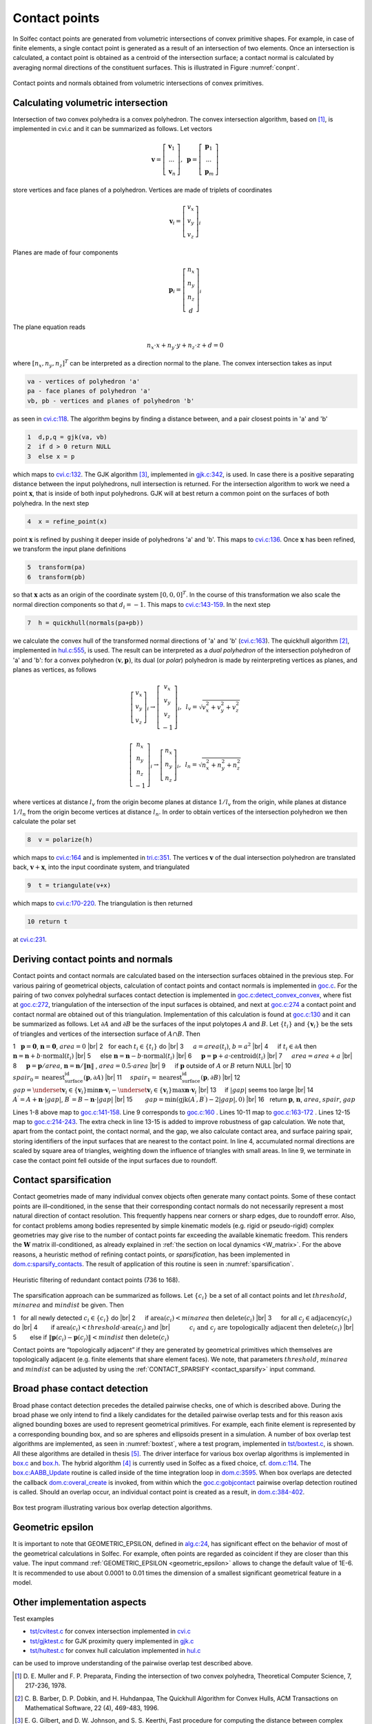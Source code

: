 .. _solfec-theory-conpnt:

Contact points
==============

In Solfec contact points are generated from volumetric intersections of convex primitive shapes.
For example, in case of finite elements, a single contact point is generated as a result of an
intersection of two elements. Once an intersection is calculated, a contact point is obtained as
a centroid of the intersection surface; a contact normal is calculated by averaging normal directions
of the constituent surfaces. This is illustrated in Figure :numref:`conpnt`.

.. _conpnt:

.. figure:: ../figures/conpnt.png
   :width: 100%
   :align: center

   Contact points and normals obtained from volumetric intersections of convex primitives.

Calculating volumetric intersection
-----------------------------------

Intersection of two convex polyhedra is a convex polyhedron. The convex intersection algorithm,
based on [1]_, is implemented in cvi.c and it can be summarized as follows. Let vectors

.. math::

  \mathbf{v}=\left[\begin{array}{c}
  \mathbf{v}_{1}\\
  ...\\
  \mathbf{v}_{n}
  \end{array}\right],\,\,\,\mathbf{p}=\left[\begin{array}{c}
  \mathbf{p}_{1}\\
  ...\\
  \mathbf{p}_{m}
  \end{array}\right]
  
store vertices and face planes of a polyhedron. Vertices are made of triplets of coordinates

.. math::

  \mathbf{v}_{i}=\left[\begin{array}{c}
  v_{x}\\
  v_{y}\\
  v_{z}
  \end{array}\right]_{i}
  
Planes are made of four components

.. math::

  \mathbf{p}_{i}=\left[\begin{array}{c}
  n_{x}\\
  n_{y}\\
  n_{z}\\
  d
  \end{array}\right]_{i}
  
The plane equation reads

.. math::

  n_{x}\cdot x+n_{y}\cdot y+n_{z}\cdot z+d=0
  
where :math:`\left[n_{x},n_{y},n_{z}\right]^{T}` can be interpreted as a direction normal to the plane. The convex intersection takes as input

.. code-block:: none

  va - vertices of polyhedron 'a'
  pa - face planes of polyhedron 'a'
  vb, pb - vertices and planes of polyhedron 'b'

as seen in `cvi.c:118 <https://github.com/tkoziara/solfec/blob/master/cvi.c#L118>`_.
The algorithm begins by finding a distance between, and a pair closest points in 'a' and 'b'

.. code-block:: none

  1  d,p,q = gjk(va, vb)
  2  if d > 0 return NULL
  3  else x = p

which maps to `cvi.c:132 <https://github.com/tkoziara/solfec/blob/master/cvi.c#L132>`_.
The GJK algorithm [3]_, implemented in `gjk.c:342 <https://github.com/tkoziara/solfec/blob/master/gjk.c#L342>`_, is used.
In case there is a positive separating distance between the input polyhedrons, null intersection is returned.
For the intersection algorithm to work we need a point :math:`\mathbf{x}`, that is inside of both input polyhedrons.
GJK will at best return a common point on the surfaces of both polyhedra. In the next step

.. code-block:: none

  4  x = refine_point(x)

point :math:`\mathbf{x}` is refined by pushing it deeper inside of polyhedrons 'a' and 'b'.
This maps to `cvi.c:136 <https://github.com/tkoziara/solfec/blob/master/cvi.c#L136>`_.
Once :math:`\mathbf{x}` has been refined, we transform the input plane definitions

.. code-block:: none

  5  transform(pa)
  6  transform(pb)

so that :math:`\mathbf{x}` acts as an origin of the coordinate system :math:`\left[0,0,0\right]^{T}`.
In the course of this transformation we also scale the normal direction components so that :math:`d_{i}=-1`.
This maps to `cvi.c:143-159 <https://github.com/tkoziara/solfec/blob/master/cvi.c#L143L159>`_.
In the next step

.. code-block:: none

  7  h = quickhull(normals(pa+pb))

we calculate the convex hull of the transformed normal directions of 'a' and 'b'
(`cvi.c:163 <https://github.com/tkoziara/solfec/blob/master/cvi.c#L163>`_).
The quickhull algorithm [2]_, implemented in `hul.c:555 <https://github.com/tkoziara/solfec/blob/master/hul.c#L555>`_,
is used. The result can be interpreted as a *dual polyhedron* of the intersection polyhedron of 'a' and 'b':
for a convex polyhedron :math:`\left(\mathbf{v},\mathbf{p}\right)`, its dual (or *polar*) polyhedron is made
by reinterpreting vertices as planes, and planes as vertices, as follows

.. math::

  \left[\begin{array}{c}
  v_{x}\\
  v_{y}\\
  v_{z}
  \end{array}\right]_{i}\rightarrow\left[\begin{array}{c}
  v_{x}\\
  v_{y}\\
  v_{z}\\
  -1
  \end{array}\right]_{i},\,\,\,l_{v}=\sqrt{v_{x}^{2}+v_{y}^{2}+v_{z}^{2}}

.. math::

  \left[\begin{array}{c}
  n_{x}\\
  n_{y}\\
  n_{z}\\
  -1
  \end{array}\right]_{i}\rightarrow\left[\begin{array}{c}
  n_{x}\\
  n_{y}\\
  n_{z}
  \end{array}\right]_{i},\,\,\,l_{n}=\sqrt{n_{x}^{2}+n_{y}^{2}+n_{z}^{2}}
  
where vertices at distance :math:`l_{v}` from the origin become planes at distance :math:`1/l_{v}` from the origin,
while planes at distance :math:`1/l_{n}` from the origin become vertices at distance :math:`l_{n}`. In order to obtain
vertices of the intersection polyhedron we then calculate the polar set

.. code-block:: none

  8  v = polarize(h)

which maps to `cvi.c:164 <https://github.com/tkoziara/solfec/blob/master/cvi.c#L164>`_ and is implemented in
`tri.c:351 <https://github.com/tkoziara/solfec/blob/master/tri.c#L351>`_. The vertices :math:`\mathbf{v}` of
the dual intersection polyhedron are translated back, :math:`\mathbf{v}+\mathbf{x}`, into the input coordinate
system, and triangulated

.. code-block:: none

  9  t = triangulate(v+x)

which maps to `cvi.c:170-220 <https://github.com/tkoziara/solfec/blob/master/cvi.c#L170L220>`_. The triangulation is then returned

.. code-block:: none

  10 return t

at `cvi.c:231 <https://github.com/tkoziara/solfec/blob/master/cvi.c#L231>`_.

Deriving contact points and normals
-----------------------------------

Contact points and contact normals are calculated based on the intersection surfaces obtained in the previous step.
For various pairing of geometrical objects, calculation of contact points and contact normals is implemented in
`goc.c <https://github.com/tkoziara/solfec/blob/master/goc.c>`_. For the pairing of two convex polyhedral surfaces
contact detection is implemented in `goc.c:detect_convex_convex <https://github.com/tkoziara/solfec/blob/master/goc.c#L257>`_,
where fist at `goc.c:272 <https://github.com/tkoziara/solfec/blob/master/goc.c#L272>`_, triangulation of the intersection of
the input surfaces is obtained, and next at `goc.c:274 <https://github.com/tkoziara/solfec/blob/master/goc.c#L274>`_ a contact
point and contact normal are obtained out of this triangulation. Implementation of this calculation is found at
`goc.c:130 <https://github.com/tkoziara/solfec/blob/master/goc.c#L130>`_ and it can be summarized as follows. Let :math:`\partial A`
and :math:`\partial B` be the surfaces of the input polytopes :math:`A` and :math:`B`. Let :math:`\left\{ t_{i}\right\}`  and
:math:`\left\{ \mathbf{v}_{i}\right\}`  be the sets of triangles and vertices of the intersection surface of :math:`A\cap B`. Then

.. |br| raw:: html

  <br />

1 :math:`\,\,` :math:`\mathbf{p}=\mathbf{0}`, :math:`\mathbf{n}=\mathbf{0}`, :math:`area = 0` |br|
2 :math:`\,\,` for each :math:`t_{i}\in\left\{ t_{i}\right\}`  do |br|
3 :math:`\,\,\,\,\,\,` :math:`a = area \left(t_{i}\right)`, :math:`b = a^{2}` |br|
4 :math:`\,\,\,\,\,\,` if :math:`t_{i}\in\partial A` then :math:`\mathbf{n}=\mathbf{n}+b\cdot\text{normal}\left(t_{i}\right)` |br|
5 :math:`\,\,\,\,\,\,` else :math:`\mathbf{n}=\mathbf{n}-b\cdot\text{normal}\left(t_{i}\right)` |br|
6 :math:`\,\,\,\,\,\,` :math:`\mathbf{p}=\mathbf{p}+a\cdot\text{centroid}\left(t_{i}\right)` |br|
7 :math:`\,\,\,\,\,\,` :math:`area=area+a` |br|
8 :math:`\,\,\,\,\,\,` :math:`\mathbf{p}=\mathbf{p}/area`, :math:`\mathbf{n}=\mathbf{n}/\left\Vert \mathbf{n}\right\Vert` , :math:`area=0.5\cdot area` |br|
9 :math:`\,\,\,\,\,\,` if :math:`\mathbf{p}` outside of :math:`A` or :math:`B` return NULL |br|
10 :math:`\,\,\,\,\,` :math:`spair_{0}=\text{nearest_surface_id}\left(\mathbf{p},\partial A\right)` |br|
11 :math:`\,\,\,\,\,` :math:`spair_{1}=\text{nearest_surface_id}\left(\mathbf{p},\partial B\right)` |br|
12 :math:`\,\,\,\,\,` :math:`gap=\underset{\mathbf{v}_{i}\in\left\{ \mathbf{v}_{i}\right\} }{\min}\mathbf{n}\cdot\mathbf{v}_{i}-
\underset{\mathbf{v}_{i}\in\left\{ \mathbf{v}_{i}\right\} }{\max}\mathbf{n}\cdot\mathbf{v}_{i}` |br|
13 :math:`\,\,\,\,\,` if :math:`\left|gap\right|` seems too large |br|
14 :math:`\,\,\,\,\,\,\,\,\,` :math:`A^{\prime}=A+\mathbf{n}\cdot\left|gap\right|`, :math:`B^{\prime}=B-\mathbf{n}\cdot\left|gap\right|` |br|
15 :math:`\,\,\,\,\,\,\,\,\,` :math:`gap=\min\left(\text{gjk}\left(A^{\prime},B^{\prime}\right)-2\left|gap\right|,0\right)` |br|
16 :math:`\,\,` return :math:`\mathbf{p}`, :math:`\mathbf{n}`, :math:`area`, :math:`spair`, :math:`gap`

Lines 1-8 above map to `goc.c:141-158 <https://github.com/tkoziara/solfec/blob/master/goc.c#L141L158>`_.
Line 9 corresponds to `goc.c:160 <https://github.com/tkoziara/solfec/blob/master/goc.c#L160>`_ .
Lines 10-11 map to `goc.c:163-172 <https://github.com/tkoziara/solfec/blob/master/goc.c#L163L172>`_ .
Lines 12-15 map to `goc.c:214-243 <https://github.com/tkoziara/solfec/blob/master/goc.c#L214L243>`_.
The extra check in line 13-15 is added to improve robustness of gap calculation. We note that, apart from the contact point,
the contact normal, and the gap, we also calculate contact area, and surface pairing spair, storing identifiers of the input
surfaces that are nearest to the contact point. In line 4, accumulated normal directions are scaled by square area of triangles,
weighting down the influence of triangles with small areas. In line 9, we terminate in case the contact point fell outside of
the input surfaces due to roundoff.

.. _contact_sparsification:

Contact sparsification
----------------------

Contact geometries made of many individual convex objects often generate many contact points. Some of these contact points
are ill–conditioned, in the sense that their corresponding contact normals do not necessarily represent a most natural
direction of contact resolution. This frequently happens near corners or sharp edges, due to roundoff error. Also, for
contact problems among bodies represented by simple kinematic models (e.g. rigid or pseudo-rigid) complex geometries may
give rise to the number of contact points far exceeding the available kinematic freedom. This renders the :math:`\mathbf{W}`
matrix ill-conditioned, as already explained in :ref:`the section on local dynamics <W_matrix>`. For the above
reasons, a heuristic method of refining contact points, or *sparsification*, has been implemented in 
`dom.c:sparsify_contacts <https://github.com/tkoziara/solfec/blob/master/dom.c#L2808>`_.
The result of application of this routine is seen in :numref:`sparsification`. 

.. _sparsification:

.. figure:: ../figures/sparsification.png
   :width: 100%
   :align: center

   Heuristic filtering of redundant contact points (736 to 168).     

The sparsification approach can be summarized as follows. Let :math:`\left\{ c_{i}\right\}`  be a set of all contact points
and let :math:`threshold`, :math:`minarea` and :math:`mindist` be given. Then

1 :math:`\,\,` for all newly detected :math:`c_{i}\in\left\{ c_{i}\right\}` do |br|
2 :math:`\,\,\,\,\,\,` if :math:`\text{area}\left(c_{i}\right)<minarea` then :math:`\text{delete}\left(c_{i}\right)` |br|
3 :math:`\,\,\,\,\,\,`  for all :math:`c_{j}\in\text{adjacency}\left(c_{i}\right)` do |br|
4 :math:`\,\,\,\,\,\,\,\,\,\,` if :math:`\text{area}\left(c_{i}\right)<threshold\cdot\text{area}\left(c_{j}\right)` and |br|
:math:`\,\,\,\,\,\,\,\,\,\,\,\,\,\,\,\,` :math:`c_{i}\text{ and }c_{j}\text{ are topologically adjacent}` then :math:`\text{delete}\left(c_{i}\right)` |br|
5 :math:`\,\,\,\,\,\,\,\,\,\,` else if :math:`\left\Vert \mathbf{p}\left(c_{i}\right)-\mathbf{p}\left(c_{j}\right)\right\Vert <mindist` then :math:`\text{delete}\left(c_{i}\right)`

Contact points are “topologically adjacent” if they are generated by geometrical primitives which themselves are topologically adjacent
(e.g. finite elements that share element faces). We note, that parameters :math:`threshold`, :math:`minarea` and :math:`mindist` can be
adjusted by using the :ref:`CONTACT_SPARSIFY <contact_sparsify>` input command.

Broad phase contact detection
-----------------------------

Broad phase contact detection precedes the detailed pairwise checks, one of which is described above.
During the broad phase we only intend to find a likely candidates for the detailed pairwise overlap tests
and for this reason axis aligned bounding boxes are used to represent geometrical primitives. For example,
each finite element is represented by a corresponding bounding box, and so are spheres and ellipsoids present
in a simulation. A number of box overlap test algorithms are implemented, as seen in :numref:`boxtest`, where
a test program, implemented in `tst/boxtest.c <https://github.com/tkoziara/solfec/blob/master/tst/boxtest.c>`_,
is shown. All these algorithms are detailed in thesis [5]_. The driver interface for various box overlap algorithms
is implemented in `box.c <https://github.com/tkoziara/solfec/blob/master/box.c>`_ and `box.h <https://github.com/tkoziara/solfec/blob/master/box.h>`_.
The hybrid algorithm [4]_ is currently used in Solfec as a fixed choice, cf. `dom.c:114 <https://github.com/tkoziara/solfec/blob/master/dom.c#L114>`_.
The `box.c:AABB_Update <https://github.com/tkoziara/solfec/blob/master/box.c#L379>`_ routine is called inside of the time
integration loop in `dom.c:3595 <https://github.com/tkoziara/solfec/blob/master/dom.c#L3595>`_. When box overlaps are
detected the callback `dom.c:overal_create <https://github.com/tkoziara/solfec/blob/master/dom.c#L344>`_ is invoked,
from within which the `goc.c:gobjcontact <https://github.com/tkoziara/solfec/blob/master/goc.c#L1339>`_ pairwise overlap
detection routined is called. Should an overlap occur, an individual contact point is created as a result,
in `dom.c:384-402 <https://github.com/tkoziara/solfec/blob/master/dom.c#L384L402>`_.

.. _boxtest:

.. figure:: ../figures/boxtest.png
   :width: 75%
   :align: center

   Box test program illustrating various box overlap detection algorithms.

.. _geometric_epsilon_section:

Geometric epsilon
-----------------

It is important to note that GEOMETRIC_EPSILON, defined in `alg.c:24 <https://github.com/tkoziara/solfec/blob/master/alg.c#L24>`_,
has significant effect on the behavior of most of the geometrical calculations in Solfec. For example, often points are regarded as
coincident if they are closer than this value. The input command :ref:`GEOMETRIC_EPSILON <geometric_epsilon>` allows to change the
default value of 1E-6.  It is recommended to use about 0.0001 to 0.01 times the dimension of a smallest significant geometrical
feature in a model.

Other implementation aspects
----------------------------

Test examples

* `tst/cvitest.c <https://github.com/tkoziara/solfec/blob/master/tst/cvitest.c>`_ for convex intersection implemented in `cvi.c <https://github.com/tkoziara/solfec/blob/master/cvi.c>`_

* `tst/gjktest.c <https://github.com/tkoziara/solfec/blob/master/tst/gjktest.c>`_ for GJK proximity query implemented in `gjk.c <https://github.com/tkoziara/solfec/blob/master/gjk.c>`_

* `tst/hultest.c <https://github.com/tkoziara/solfec/blob/master/tst/hultest.c>`_ for convex hull calculation implemented in `hul.c <https://github.com/tkoziara/solfec/blob/master/hul.c>`_

can be used to improve understanding of the pairwise overlap test described above.

.. [1] D. E. Muller and F. P. Preparata, Finding the intersection of two convex polyhedra,
       Theoretical Computer Science, 7, 217-236, 1978.
.. [2] C. B. Barber, D. P. Dobkin, and H. Huhdanpaa, The Quickhull Algorithm for Convex Hulls,
       ACM Transactions on Mathematical Software, 22 (4), 469-483, 1996.
.. [3] E. G. Gilbert, and D. W. Johnson, and S. S. Keerthi, Fast procedure for computing the distance between complex 
       bjects in three-dimensional space, IEEE journal of robotics and automation, 4 (2), 193-203, 1988.
.. [4] A. Zomorodian and H. Edelsbrunner, Fast software for box intersections, International Journal
       of Computational Geometry and Applications, 12 (1-2), 143-172, 2002.
.. [5] `Koziara, PhD thesis, 2008. <http://theses.gla.ac.uk/429/>`_
